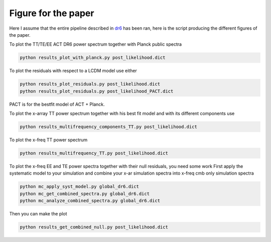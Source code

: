**************************
Figure for the paper
**************************

Here I assume that the entire pipeline described in `dr6 <https://github.com/simonsobs/PSpipe/tree/master/project/data_analysis/dr6.rst/>`_
has been ran, here is the script producing the different figures of the paper.


To plot the TT/TE/EE ACT DR6 power spectrum together with Planck public spectra

.. code:: shell

    python results_plot_with_planck.py post_likelihood.dict
    
To plot the residuals with respect to a LCDM model use either

.. code:: shell

    python results_plot_residuals.py post_likelihood.dict
    python results_plot_residuals.py post_likelihood_PACT.dict

PACT is for the bestfit model of ACT + Planck.

To plot the x-array TT power spectrum together with his best fit model and with its different components use

.. code:: shell

    python results_multifrequency_components_TT.py post_likelihood.dict

To plot the x-freq TT power spectrum

.. code:: shell

    python results_multifrequency_TT.py post_likelihood.dict

To plot the x-freq EE and TE power spectra together with their null residuals, you need some work
First apply the systematic model to your simulation and combine your x-ar simulation spectra into x-freq cmb only simulation spectra

.. code:: shell

    python mc_apply_syst_model.py global_dr6.dict
    python mc_get_combined_spectra.py global_dr6.dict
    python mc_analyze_combined_spectra.py global_dr6.dict

Then you can make the plot

.. code:: shell

    python results_get_combined_null.py post_likelihood.dict
